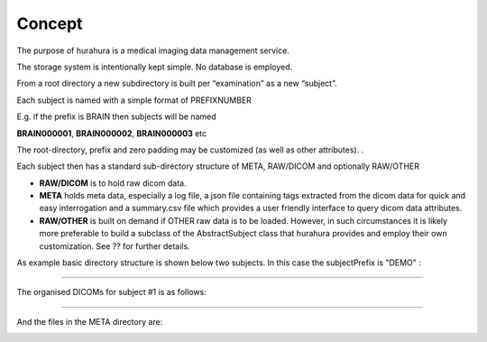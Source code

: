 .. _concept:

Concept
=======

The purpose of hurahura is a medical imaging data management service. 

The storage system is intentionally kept simple. No database is employed. 

From a root directory a new subdirectory is built per “examination” as a new “subject”. 

Each subject is named with a simple format of PREFIXNUMBER

E.g. if the prefix is BRAIN then subjects will be named 

**BRAIN000001**, **BRAIN000002**, **BRAIN000003** etc

The root-directory, prefix and zero padding may be customized (as well as other attributes). . 

Each subject then has a standard sub-directory structure of META, RAW/DICOM and optionally RAW/OTHER

- **RAW/DICOM** is to hold raw dicom data. 
- **META** holds meta data, especially a log file, a json file containing tags extracted from the dicom data for quick and easy interrogation and a summary.csv file which provides a user friendly interface to query dicom data attributes. 
- **RAW/OTHER** is built on demand if OTHER raw data is to be loaded. However, in such circumstances it is likely more preferable to build a subclass of the AbstractSubject class that hurahura provides and employ their own customization. See ?? for further details. 

As example basic directory structure is shown below two subjects. In this case the subjectPrefix is "DEMO" :

.. image:: _static/images/Demo_subjects_structure.png
    :alt: Subjects structure
    :align: center

----

The organised DICOMs for subject #1 is as follows:

.. image:: _static/images/Demo_dicoms_structure.png
    :alt: Subjects structure
    :align: center

----

And the files in the META directory are:

.. image:: _static/images/Demo_meta_files.png
    :alt: Subjects structure
    :align: center